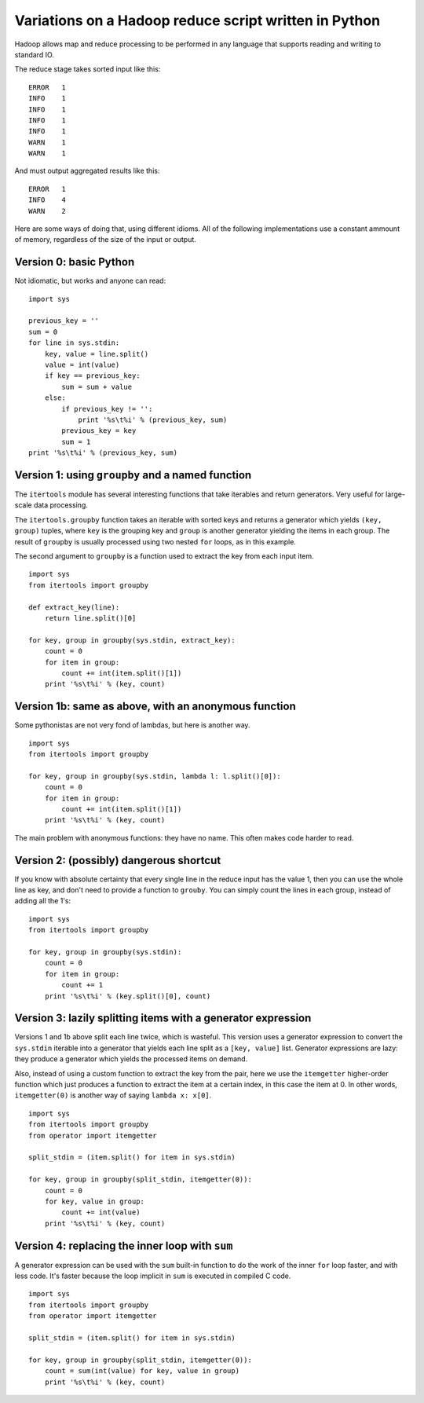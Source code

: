 ======================================================
Variations on a Hadoop reduce script written in Python
======================================================

Hadoop allows map and reduce processing to be performed in any language that
supports reading and writing to standard IO.

The reduce stage takes sorted input like this::

    ERROR   1
    INFO    1
    INFO    1
    INFO    1
    INFO    1
    WARN    1
    WARN    1

And must output aggregated results like this::

    ERROR   1
    INFO    4
    WARN    2

Here are some ways of doing that, using different idioms. All of the
following implementations use a constant ammount of memory, regardless
of the size of the input or output.

Version 0: basic Python
=======================

Not idiomatic, but works and anyone can read:

::

    import sys

    previous_key = ''
    sum = 0
    for line in sys.stdin:
        key, value = line.split()
        value = int(value)
        if key == previous_key:
            sum = sum + value
        else:
            if previous_key != '':
                print '%s\t%i' % (previous_key, sum)
            previous_key = key
            sum = 1
    print '%s\t%i' % (previous_key, sum)

Version 1: using ``groupby`` and a named function
=================================================

The ``itertools`` module has several interesting functions that take iterables
and return generators. Very useful for large-scale data processing.

The ``itertools.groupby`` function takes an iterable with sorted keys and
returns a generator which yields ``(key, group)`` tuples, where ``key`` is
the grouping key and ``group`` is another generator yielding the items in each
group. The result of ``groupby`` is usually processed using two nested ``for``
loops, as in this example.

The second argument to ``groupby`` is a function used to extract the key from
each input item.

::

    import sys
    from itertools import groupby

    def extract_key(line):
        return line.split()[0]

    for key, group in groupby(sys.stdin, extract_key):
        count = 0
        for item in group:
            count += int(item.split()[1])
        print '%s\t%i' % (key, count)


Version 1b: same as above, with an anonymous function
=====================================================

Some pythonistas are not very fond of lambdas, but here is another way.

::

    import sys
    from itertools import groupby

    for key, group in groupby(sys.stdin, lambda l: l.split()[0]):
        count = 0
        for item in group:
            count += int(item.split()[1])
        print '%s\t%i' % (key, count)


The main problem with anonymous functions: they have no name. This often
makes code harder to read.


Version 2: (possibly) dangerous shortcut
========================================

If you know with absolute certainty that every single line in the reduce
input has the value 1, then you can use the whole line as key, and don't
need to provide a function to ``grouby``. You can simply count the
lines in each group, instead of adding all the 1's:

::

    import sys
    from itertools import groupby

    for key, group in groupby(sys.stdin):
        count = 0
        for item in group:
            count += 1
        print '%s\t%i' % (key.split()[0], count)


Version 3: lazily splitting items with a generator expression
=============================================================

Versions 1 and 1b above split each line twice, which is wasteful.
This version uses a generator expression to convert the ``sys.stdin``
iterable into a generator that yields each line split as a
``[key, value]`` list. Generator expressions are lazy: they produce
a generator which yields the processed items on demand.

Also, instead of using a custom function to extract the key from the pair,
here we use the ``itemgetter`` higher-order function which just produces
a function to extract the item at a certain index, in this case
the item at 0. In other words, ``itemgetter(0)`` is another way of saying
``lambda x: x[0]``.

::

    import sys
    from itertools import groupby
    from operator import itemgetter

    split_stdin = (item.split() for item in sys.stdin)

    for key, group in groupby(split_stdin, itemgetter(0)):
        count = 0
        for key, value in group:
            count += int(value)
        print '%s\t%i' % (key, count)


Version 4: replacing the inner loop with ``sum``
================================================

A generator expression can be used with the ``sum`` built-in function
to do the work of the inner ``for`` loop faster, and with less code.
It's faster because the loop implicit in ``sum`` is executed in compiled C
code.

::

    import sys
    from itertools import groupby
    from operator import itemgetter

    split_stdin = (item.split() for item in sys.stdin)

    for key, group in groupby(split_stdin, itemgetter(0)):
        count = sum(int(value) for key, value in group)
        print '%s\t%i' % (key, count)








